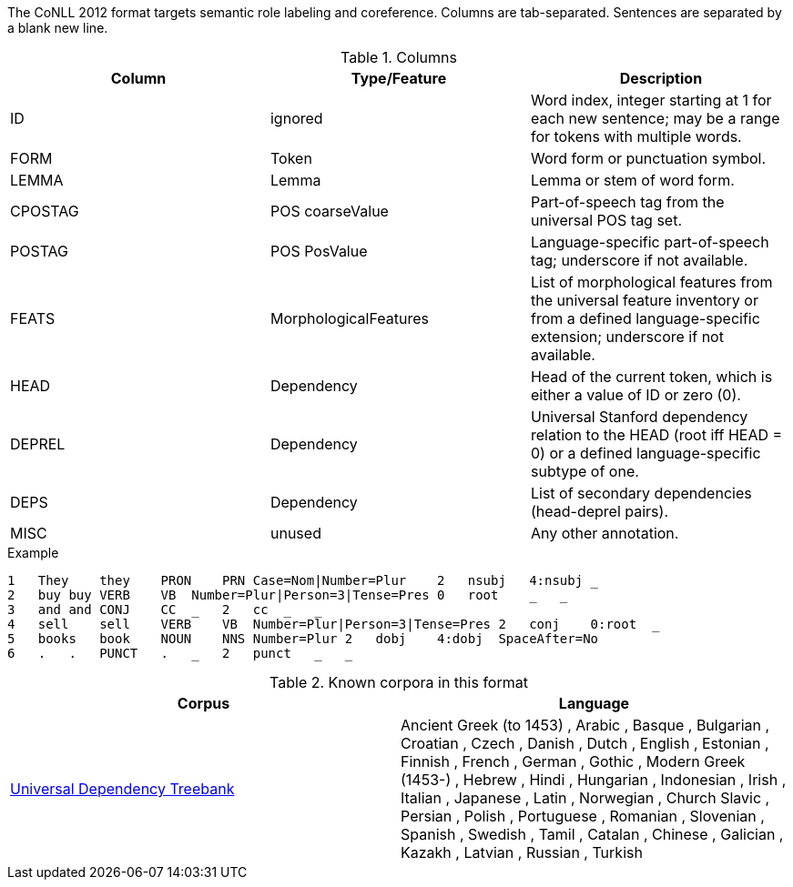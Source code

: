 The CoNLL 2012 format targets semantic role labeling and coreference. Columns are tab-separated. Sentences are separated by a blank new line.

.Columns
[cols="3*", options="header"]
|====
| Column  | Type/Feature | Description

| ID
| ignored
|  Word index, integer starting at 1 for each new sentence; may be a range for tokens with multiple words.

| FORM
| Token
| Word form or punctuation symbol.

| LEMMA
| Lemma
| Lemma or stem of word form.

| CPOSTAG
| POS coarseValue
| Part-of-speech tag from the universal POS tag set.

| POSTAG
| POS PosValue
| Language-specific part-of-speech tag; underscore if not available.

| FEATS
| MorphologicalFeatures
| List of morphological features from the universal feature inventory or from a defined language-specific extension; underscore if not available.

| HEAD
| Dependency
| Head of the current token, which is either a value of ID or zero (0).

| DEPREL
| Dependency
| Universal Stanford dependency relation to the HEAD (root iff HEAD = 0) or a defined language-specific subtype of one.

| DEPS
| Dependency
| List of secondary dependencies (head-deprel pairs).

| MISC
| unused
| Any other annotation. 
|====
 
.Example
[source,text]
----
1   They    they    PRON    PRN Case=Nom|Number=Plur    2   nsubj   4:nsubj _
2   buy buy VERB    VB  Number=Plur|Person=3|Tense=Pres 0   root    _   _
3   and and CONJ    CC  _   2   cc  _   _
4   sell    sell    VERB    VB  Number=Plur|Person=3|Tense=Pres 2   conj    0:root  _
5   books   book    NOUN    NNS Number=Plur 2   dobj    4:dobj  SpaceAfter=No
6   .   .   PUNCT   .   _   2   punct   _   _
----

.Known corpora in this format
[cols="2*", options="header"]
|====
| Corpus 
| Language

| link:http://universaldependencies.org[Universal Dependency Treebank]
| Ancient Greek (to 1453) , Arabic , Basque , Bulgarian , Croatian , Czech , Danish , Dutch , English , Estonian , Finnish , French , German , Gothic , Modern Greek (1453-) , Hebrew , Hindi , Hungarian , Indonesian , Irish , Italian , Japanese , Latin , Norwegian , Church Slavic , Persian , Polish , Portuguese , Romanian , Slovenian , Spanish , Swedish , Tamil , Catalan , Chinese , Galician , Kazakh , Latvian , Russian , Turkish
|====

